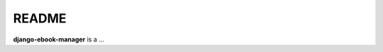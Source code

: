 ======
README
======
.. raw:: html

   <p align="center"><img src="https://raw.githubusercontent.com/raul23/EbookManager/master/docs/_static/images/EbookManager_logo.png"></p>

.. image:: https://readthedocs.org/projects/django-ebook-manager/badge/?version=latest
   :target: https://django-ebook-manager.readthedocs.io/en/latest/?badge=latest
   :alt: Documentation Status

.. image:: https://travis-ci.com/raul23/django-ebook-manager.svg?branch=master
   :target: https://travis-ci.com/raul23/django-ebook-manager
   :alt: Build Status

**django-ebook-manager** is a ...
